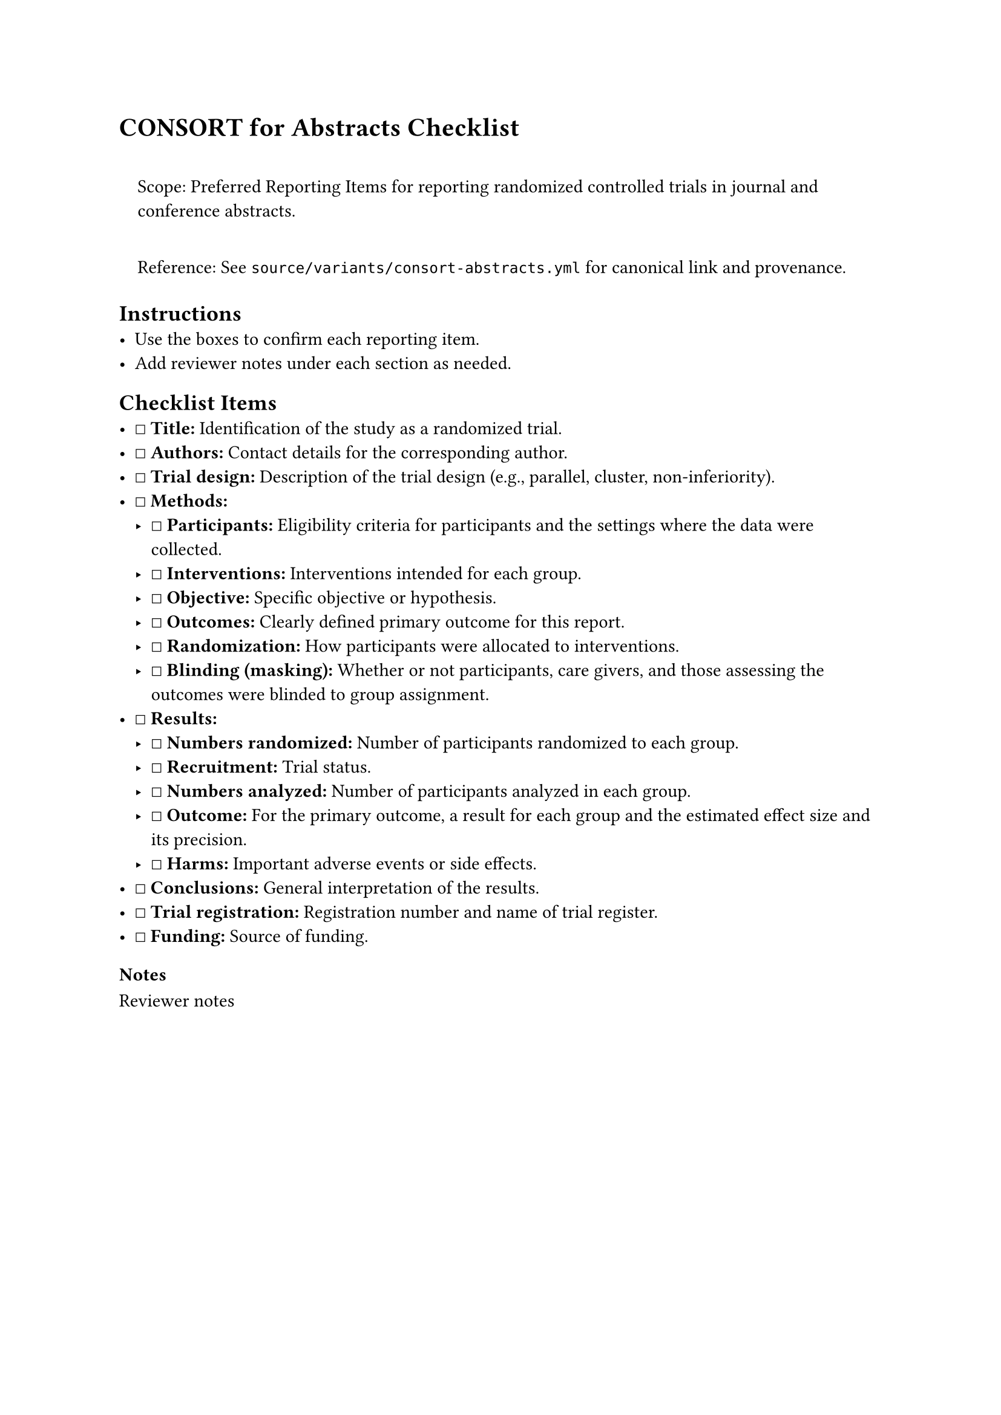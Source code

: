 = CONSORT for Abstracts Checklist
<consort-for-abstracts-checklist>
#quote(block: true)[
Scope: Preferred Reporting Items for reporting randomized controlled
trials in journal and conference abstracts.

Reference: See `source/variants/consort-abstracts.yml` for canonical
link and provenance.
]

== Instructions
<instructions>
- Use the boxes to confirm each reporting item.
- Add reviewer notes under each section as needed.

== Checklist Items
<checklist-items>
- ☐ #strong[Title:] Identification of the study as a randomized trial.
- ☐ #strong[Authors:] Contact details for the corresponding author.
- ☐ #strong[Trial design:] Description of the trial design (e.g.,
  parallel, cluster, non-inferiority).
- ☐ #strong[Methods:]
  - ☐ #strong[Participants:] Eligibility criteria for participants and
    the settings where the data were collected.
  - ☐ #strong[Interventions:] Interventions intended for each group.
  - ☐ #strong[Objective:] Specific objective or hypothesis.
  - ☐ #strong[Outcomes:] Clearly defined primary outcome for this
    report.
  - ☐ #strong[Randomization:] How participants were allocated to
    interventions.
  - ☐ #strong[Blinding (masking):] Whether or not participants, care
    givers, and those assessing the outcomes were blinded to group
    assignment.
- ☐ #strong[Results:]
  - ☐ #strong[Numbers randomized:] Number of participants randomized to
    each group.
  - ☐ #strong[Recruitment:] Trial status.
  - ☐ #strong[Numbers analyzed:] Number of participants analyzed in each
    group.
  - ☐ #strong[Outcome:] For the primary outcome, a result for each group
    and the estimated effect size and its precision.
  - ☐ #strong[Harms:] Important adverse events or side effects.
- ☐ #strong[Conclusions:] General interpretation of the results.
- ☐ #strong[Trial registration:] Registration number and name of trial
  register.
- ☐ #strong[Funding:] Source of funding.

=== Notes
<notes>
Reviewer notes
